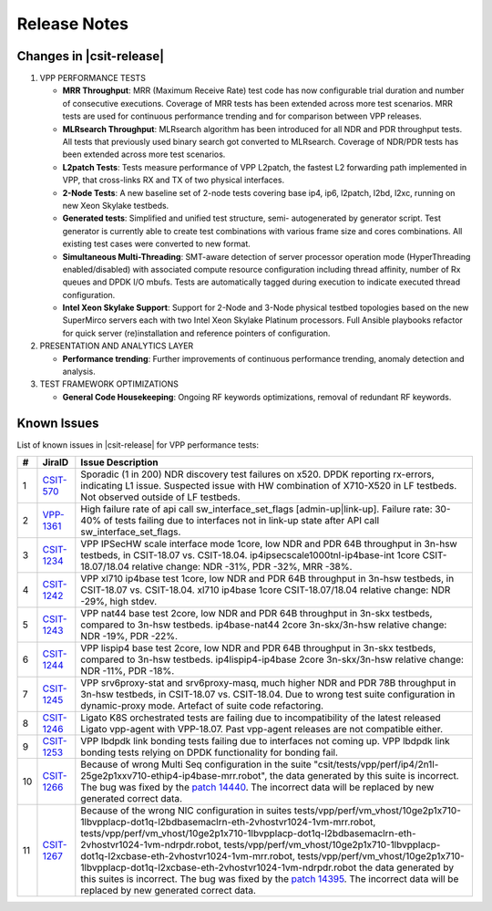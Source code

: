 Release Notes
=============

Changes in |csit-release|
-------------------------

#. VPP PERFORMANCE TESTS

   - **MRR Throughput**: MRR (Maximum Receive Rate) test code has now
     configurable trial duration and number of consecutive executions.
     Coverage of MRR tests has been extended across more test
     scenarios. MRR tests are used for continuous performance trending
     and for comparison between VPP releases.

   - **MLRsearch Throughput**: MLRsearch algorithm has been introduced
     for all NDR and PDR throughput tests. All tests that previously
     used binary search got converted to MLRsearch. Coverage of NDR/PDR
     tests has been extended across more test scenarios.

   - **L2patch Tests**: Tests measure performance of VPP L2patch, the
     fastest L2 forwarding path implemented in VPP, that cross-links
     RX and TX of two physical interfaces.

   - **2-Node Tests**: A new baseline set of 2-node tests covering base
     ip4, ip6, l2patch, l2bd, l2xc, running on new Xeon Skylake
     testbeds.

   - **Generated tests**: Simplified and unified test structure, semi-
     autogenerated by generator script. Test generator is currently
     able to create test combinations with various frame size and
     cores combinations. All existing test cases were converted to new
     format.

   - **Simultaneous Multi-Threading**: SMT-aware detection of server
     processor operation mode (HyperThreading enabled/disabled) with
     associated compute resource configuration including thread
     affinity, number of Rx queues and DPDK I/O mbufs. Tests are
     automatically tagged during execution to indicate executed thread
     configuration.

   - **Intel Xeon Skylake Support**: Support for 2-Node and 3-Node
     physical testbed topologies based on the new SuperMirco servers
     each with two Intel Xeon Skylake Platinum processors. Full
     Ansible playbooks refactor for quick server (re)installation and
     reference pointers of configuration.

#. PRESENTATION AND ANALYTICS LAYER

   - **Performance trending**: Further improvements of continuous
     performance trending, anomaly detection and analysis.

#. TEST FRAMEWORK OPTIMIZATIONS

   - **General Code Housekeeping**: Ongoing RF keywords optimizations,
     removal of redundant RF keywords.

.. _vpp_known_issues:

Known Issues
------------

List of known issues in |csit-release| for VPP performance tests:

+----+-----------------------------------------+---------------------------------------------------------------------------------------------------------------------------------+
| #  | JiraID                                  | Issue Description                                                                                                               |
+====+=========================================+=================================================================================================================================+
| 1  | `CSIT-570                               | Sporadic (1 in 200) NDR discovery test failures on x520. DPDK reporting rx-errors, indicating L1 issue.                         |
|    | <https://jira.fd.io/browse/CSIT-570>`_  | Suspected issue with HW combination of X710-X520 in LF testbeds. Not observed outside of LF testbeds.                           |
+----+-----------------------------------------+---------------------------------------------------------------------------------------------------------------------------------+
| 2  | `VPP-1361                               | High failure rate of api call sw_interface_set_flags [admin-up|link-up].                                                        |
|    | <https://jira.fd.io/browse/VPP-1361>`_  | Failure rate: 30-40% of tests failing due to interfaces not in link-up state after API call sw_interface_set_flags.             |
+----+-----------------------------------------+---------------------------------------------------------------------------------------------------------------------------------+
| 3  | `CSIT-1234                              | VPP IPSecHW scale interface mode 1core, low NDR and PDR 64B throughput in 3n-hsw testbeds, in CSIT-18.07 vs. CSIT-18.04.        |
|    | <https://jira.fd.io/browse/CSIT-1234>`_ | ip4ipsecscale1000tnl-ip4base-int 1core CSIT-18.07/18.04 relative change: NDR -31%, PDR -32%, MRR -38%.                          |
+----+-----------------------------------------+---------------------------------------------------------------------------------------------------------------------------------+
| 4  | `CSIT-1242                              | VPP xl710 ip4base test 1core, low NDR and PDR 64B throughput in 3n-hsw testbeds, in CSIT-18.07 vs. CSIT-18.04.                  |
|    | <https://jira.fd.io/browse/CSIT-1242>`_ | xl710 ip4base 1core CSIT-18.07/18.04 relative change: NDR -29%, high stdev.                                                     |
+----+-----------------------------------------+---------------------------------------------------------------------------------------------------------------------------------+
| 5  | `CSIT-1243                              | VPP nat44 base test 2core, low NDR and PDR 64B throughput in 3n-skx testbeds, compared to 3n-hsw testbeds.                      |
|    | <https://jira.fd.io/browse/CSIT-1243>`_ | ip4base-nat44 2core 3n-skx/3n-hsw relative change: NDR -19%, PDR -22%.                                                          |
+----+-----------------------------------------+---------------------------------------------------------------------------------------------------------------------------------+
| 6  | `CSIT-1244                              | VPP lispip4 base test 2core, low NDR and PDR 64B throughput in 3n-skx testbeds, compared to 3n-hsw testbeds.                    |
|    | <https://jira.fd.io/browse/CSIT-1244>`_ | ip4lispip4-ip4base 2core 3n-skx/3n-hsw relative change: NDR -11%, PDR -18%.                                                     |
+----+-----------------------------------------+---------------------------------------------------------------------------------------------------------------------------------+
| 7  | `CSIT-1245                              | VPP srv6proxy-stat and srv6proxy-masq, much higher NDR and PDR 78B throughput in 3n-hsw testbeds, in CSIT-18.07 vs. CSIT-18.04. |
|    | <https://jira.fd.io/browse/CSIT-1245>`_ | Due to wrong test suite configuration in dynamic-proxy mode. Artefact of suite code refactoring.                                |
+----+-----------------------------------------+---------------------------------------------------------------------------------------------------------------------------------+
| 8  | `CSIT-1246                              | Ligato K8S orchestrated tests are failing due to incompatibility of the latest released Ligato vpp-agent with VPP-18.07.        |
|    | <https://jira.fd.io/browse/CSIT-1246>`_ | Past vpp-agent releases are not compatible either.                                                                              |
+----+-----------------------------------------+---------------------------------------------------------------------------------------------------------------------------------+
| 9  | `CSIT-1253                              | VPP lbdpdk link bonding tests failing due to interfaces not coming up.                                                          |
|    | <https://jira.fd.io/browse/CSIT-1253>`_ | VPP lbdpdk link bonding tests relying on DPDK functionality for bonding fail.                                                   |
+----+-----------------------------------------+---------------------------------------------------------------------------------------------------------------------------------+
| 10 | `CSIT-1266                              | Because of wrong Multi Seq configuration in the suite "csit/tests/vpp/perf/ip4/2n1l-25ge2p1xxv710-ethip4-ip4base-mrr.robot",    |
|    | <https://jira.fd.io/browse/CSIT-1266>`_ | the data generated by this suite is incorrect. The bug was fixed by the `patch 14440 <https://gerrit.fd.io/r/#/c/14440>`_.      |
|    |                                         | The incorrect data will be replaced by new generated correct data.                                                              |
+----+-----------------------------------------+---------------------------------------------------------------------------------------------------------------------------------+
| 11 | `CSIT-1267                              | Because of the wrong NIC configuration in suites                                                                                |
|    | <https://jira.fd.io/browse/CSIT-1267>`_ | tests/vpp/perf/vm_vhost/10ge2p1x710-1lbvpplacp-dot1q-l2bdbasemaclrn-eth-2vhostvr1024-1vm-mrr.robot,                             |
|    |                                         | tests/vpp/perf/vm_vhost/10ge2p1x710-1lbvpplacp-dot1q-l2bdbasemaclrn-eth-2vhostvr1024-1vm-ndrpdr.robot,                          |
|    |                                         | tests/vpp/perf/vm_vhost/10ge2p1x710-1lbvpplacp-dot1q-l2xcbase-eth-2vhostvr1024-1vm-mrr.robot,                                   |
|    |                                         | tests/vpp/perf/vm_vhost/10ge2p1x710-1lbvpplacp-dot1q-l2xcbase-eth-2vhostvr1024-1vm-ndrpdr.robot                                 |
|    |                                         | the data generated by this suites is incorrect.                                                                                 |
|    |                                         | The bug was fixed by the `patch 14395 <https://gerrit.fd.io/r/#/c/14395>`_.                                                     |
|    |                                         | The incorrect data will be replaced by new generated correct data.                                                              |
+----+-----------------------------------------+---------------------------------------------------------------------------------------------------------------------------------+

